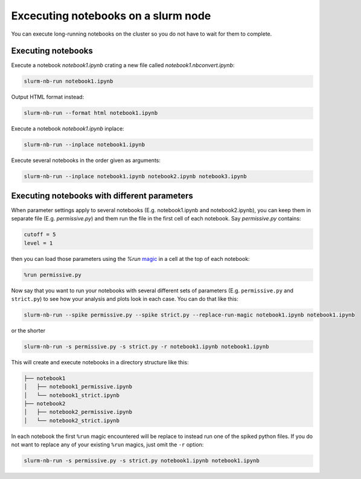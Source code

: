 
Excecuting notebooks on a slurm node
=====================================

You can execute long-running notebooks on the cluster so you do not have to wait for them to complete.

Executing notebooks
-----------------------

Execute a notebook `notebook1.ipynb` crating a new file called `notebook1.nbconvert.ipynb`:

.. code-block:: bash

    slurm-nb-run notebook1.ipynb

Output HTML format instead:

.. code-block:: bash

    slurm-nb-run --format html notebook1.ipynb

Execute a notebook `notebook1.ipynb` inplace:

.. code-block:: bash

    slurm-nb-run --inplace notebook1.ipynb

Execute several notebooks in the order given as arguments:

.. code-block:: bash

    slurm-nb-run --inplace notebook1.ipynb notebook2.ipynb notebook3.ipynb

Executing notebooks with different parameters
------------------------------------------------

When parameter settings apply to several notebooks (E.g. notebook1.ipynb and notebook2.ipynb), you can keep them in separate file (E.g. `permissive.py`) and them run the file in the first cell of each notebook. Say `permissive.py` contains:

.. code-block:: python

    cutoff = 5
    level = 1

then you can load those parameters using the `%run` `magic <https://ipython.readthedocs.io/en/stable/interactive/magics.html#magic-run>`_ in a cell at the top of each notebook:

.. code-block:: python

    %run permissive.py

Now say that you want to run your notebooks with several different sets of parameters (E.g. ``permissive.py`` and ``strict.py``) to see how your analysis and plots look in each case. You can do that like this:

.. code-block:: bash

    slurm-nb-run --spike permissive.py --spike strict.py --replace-run-magic notebook1.ipynb notebook1.ipynb

or the shorter

.. code-block:: bash

    slurm-nb-run -s permissive.py -s strict.py -r notebook1.ipynb notebook1.ipynb

This will create and execute notebooks in a directory structure like this:    

.. code-block:: 

    ├── notebook1
    │   ├── notebook1_permissive.ipynb
    │   └── notebook1_strict.ipynb
    ├── notebook2
    │   ├── notebook2_permissive.ipynb
    │   └── notebook2_strict.ipynb

In each notebook the first ``%run`` magic encountered will be replace to instead run one of the spiked python files. If you do not want to replace any of your existing ``%run`` magics, just omit the ``-r`` option:

.. code-block:: bash

    slurm-nb-run -s permissive.py -s strict.py notebook1.ipynb notebook1.ipynb



